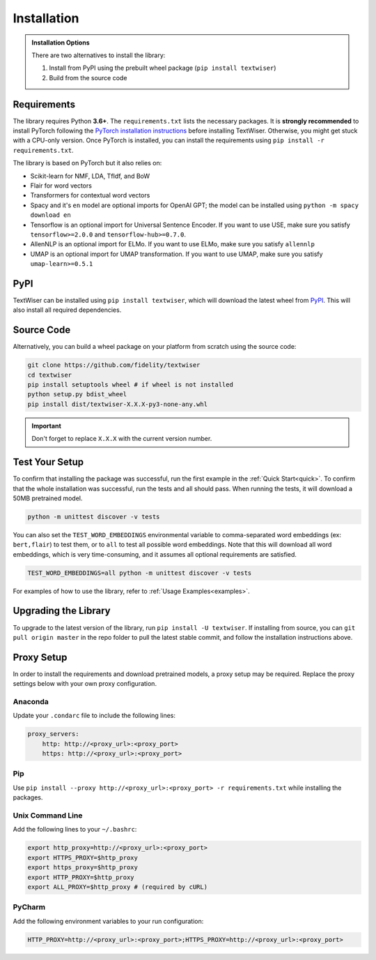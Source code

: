 .. _installation:

Installation
============

.. admonition:: Installation Options

    There are two alternatives to install the library:

    1. Install from PyPI using the prebuilt wheel package (``pip install textwiser``)
    2. Build from the source code

.. _requirements:

Requirements
------------

The library requires Python **3.6+**. The ``requirements.txt`` lists the necessary packages.
It is **strongly recommended** to install PyTorch following the `PyTorch installation instructions <https://pytorch.org/get-started/locally/>`_ before installing TextWiser.
Otherwise, you might get stuck with a CPU-only version.
Once PyTorch is installed, you can install the requirements using ``pip install -r requirements.txt``.

The library is based on PyTorch but it also relies on:

* Scikit-learn for NMF, LDA, TfIdf, and BoW
* Flair for word vectors
* Transformers for contextual word vectors
* Spacy and it's ``en`` model are optional imports for OpenAI GPT; the model can be installed using ``python -m spacy download en``
* Tensorflow is an optional import for Universal Sentence Encoder. If you want to use USE, make sure you satisfy ``tensorflow>=2.0.0`` and ``tensorflow-hub>=0.7.0``.
* AllenNLP is an optional import for ELMo. If you want to use ELMo, make sure you satisfy ``allennlp``
* UMAP is an optional import for UMAP transformation. If you want to use UMAP, make sure you satisfy ``umap-learn>=0.5.1``

PyPI
----

TextWiser can be installed using ``pip install textwiser``, which will download the latest wheel from
`PyPI <http://pypi.org/project/textwiser/>`_. This will also install all required dependencies.

Source Code
-----------

Alternatively, you can build a wheel package on your platform from scratch using the source code:

.. code-block:: bash

    git clone https://github.com/fidelity/textwiser
    cd textwiser
    pip install setuptools wheel # if wheel is not installed
    python setup.py bdist_wheel
    pip install dist/textwiser-X.X.X-py3-none-any.whl

.. important:: Don't forget to replace ``X.X.X`` with the current version number.

Test Your Setup
---------------
To confirm that installing the package was successful, run the first example in the :ref:`Quick Start<quick>`. To confirm that the whole installation was successful, run the tests and all should pass. When running the tests, it will download a 50MB pretrained model.

.. code-block:: bash

    python -m unittest discover -v tests

You can also set the ``TEST_WORD_EMBEDDINGS`` environmental variable to comma-separated word embeddings (ex: ``bert,flair``) to test them, or to ``all`` to test all possible word embeddings. Note that this will download all word embeddings, which is very time-consuming, and it assumes all optional requirements are satisfied.

.. code-block:: bash

    TEST_WORD_EMBEDDINGS=all python -m unittest discover -v tests

For examples of how to use the library, refer to :ref:`Usage Examples<examples>`.

Upgrading the Library
---------------------

To upgrade to the latest version of the library, run ``pip install -U textwiser``. If installing from source, you can
``git pull origin master`` in the repo folder to pull the latest stable commit, and follow the installation instructions
above.

Proxy Setup
-----------

In order to install the requirements and download pretrained models, a proxy setup may be required. Replace the proxy settings below with your own proxy configuration.

Anaconda
^^^^^^^^

Update your ``.condarc`` file to include the following lines:

.. code-block:: bash

    proxy_servers:
        http: http://<proxy_url>:<proxy_port>
        https: http://<proxy_url>:<proxy_port>


Pip
^^^

Use ``pip install --proxy http://<proxy_url>:<proxy_port> -r requirements.txt`` while installing the packages.

Unix Command Line
^^^^^^^^^^^^^^^^^

Add the following lines to your ``~/.bashrc``:

.. code-block:: bash

    export http_proxy=http://<proxy_url>:<proxy_port>
    export HTTPS_PROXY=$http_proxy
    export https_proxy=$http_proxy
    export HTTP_PROXY=$http_proxy
    export ALL_PROXY=$http_proxy # (required by cURL)


PyCharm
^^^^^^^

Add the following environment variables to your run configuration:

.. code-block:: bash

    HTTP_PROXY=http://<proxy_url>:<proxy_port>;HTTPS_PROXY=http://<proxy_url>:<proxy_port>
